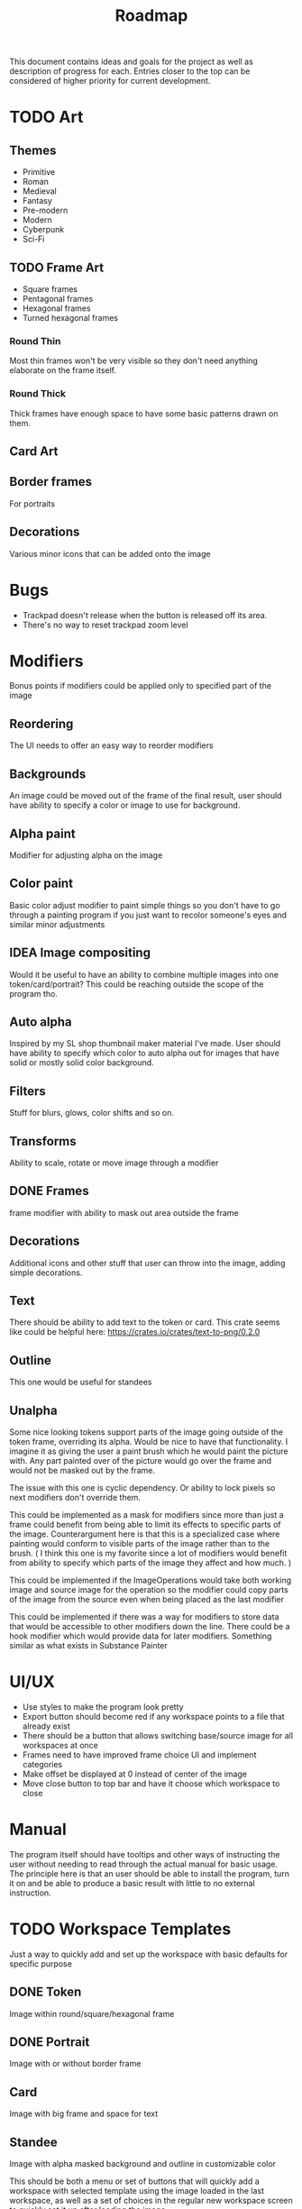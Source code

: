 #+title: Roadmap

This document contains ideas and goals for the project as well as description of progress for each. Entries closer to the top can be considered of higher priority for current development.

* TODO Art
** Themes
- Primitive
- Roman
- Medieval
- Fantasy
- Pre-modern
- Modern
- Cyberpunk
- Sci-Fi

** TODO Frame Art
- Square frames
- Pentagonal frames
- Hexagonal frames
- Turned hexagonal frames

*** Round Thin
Most thin frames won't be very visible so they don't need anything elaborate on the frame itself.

*** Round Thick
Thick frames have enough space to have some basic patterns drawn on them.

** Card Art

** Border frames
For portraits

** Decorations
Various minor icons that can be added onto the image

* Bugs
- Trackpad doesn't release when the button is released off its area.
- There's no way to reset trackpad zoom level

* Modifiers
Bonus points if modifiers could be applied only to specified part of the image

** Reordering
The UI needs to offer an easy way to reorder modifiers

** Backgrounds
An image could be moved out of the frame of the final result, user should have ability to specify a color or image to use for background.

** Alpha paint
Modifier for adjusting alpha on the image

** Color paint
Basic color adjust modifier to paint simple things so you don't have to go through a painting program if you just want to recolor someone's eyes and similar minor adjustments

** IDEA Image compositing
Would it be useful to have an ability to combine multiple images into one token/card/portrait? This could be reaching outside the scope of the program tho.

** Auto alpha
Inspired by my SL shop thumbnail maker material I've made. User should have ability to specify which color to auto alpha out for images that have solid or mostly solid color background.

** Filters
Stuff for blurs, glows, color shifts and so on.

** Transforms
Ability to scale, rotate or move image through a modifier

** DONE Frames
frame modifier with ability to mask out area outside the frame

** Decorations
Additional icons and other stuff that user can throw into the image, adding simple decorations.

** Text
There should be ability to add text to the token or card. This crate seems like could be helpful here: https://crates.io/crates/text-to-png/0.2.0

** Outline
This one would be useful for standees

** Unalpha
Some nice looking tokens support parts of the image going outside of the token frame, overriding its alpha. Would be nice to have that functionality. I imagine it as giving the user a paint brush which he would paint the picture with. Any part painted over of the picture would go over the frame and would not be masked out by the frame.

The issue with this one is cyclic dependency. Or ability to lock pixels so next modifiers don't override them.

This could be implemented as a mask for modifiers since more than just a frame could benefit from being able to limit its effects to specific parts of the image. Counterargument here is that this is a specialized case where painting would conform to visible parts of the image rather than to the brush. ( I think this one is my favorite since a lot of modifiers would benefit from ability to specify which parts of the image they affect and how much. )

This could be implemented if the ImageOperations would take both working image and source image for the operation so the modifier could copy parts of the image from the source even when being placed as the last modifier

This could be implemented if there was a way for modifiers to store data that would be accessible to other modifiers down the line. There could be a hook modifier which would provide data for later modifiers. Something similar as what exists in Substance Painter

* UI/UX
- Use styles to make the program look pretty
- Export button should become red if any workspace points to a file that already exist
- There should be a button that allows switching base/source image for all workspaces at once
- Frames need to have improved frame choice UI and implement categories
- Make offset be displayed at 0 instead of center of the image
- Move close button to top bar and have it choose which workspace to close

* Manual
The program itself should have tooltips and other ways of instructing the user without needing to read through the actual manual for basic usage. The principle here is that an user should be able to install the program, turn it on and be able to produce a basic result with little to no external instruction.

* TODO Workspace Templates
Just a way to quickly add and set up the workspace with basic defaults for specific purpose
** DONE Token
  Image within round/square/hexagonal frame
** DONE Portrait
  Image with or without border frame
** Card
  Image with big frame and space for text
** Standee
  Image with alpha masked background and outline in customizable color

This should be both a menu or set of buttons that will quickly add a workspace with selected template using the image loaded in the last workspace, as well as a set of choices in the regular new workspace screen to quickly set it up after loading the image.

* File browser
- Need to implement a way to have multiple file extension filters at the same time to properly display all supported image formats when opening a file
- Bookmarks for easier navigation
- Image preview area to allow user to see the selected image file

* TODO Image Source
** DONE URL source
User should be able to use url to obtain the image

** TODO Paste source
copy pasting image into the program

** Drag and drop support

* IDEA Screen capture
Would be cool to have built in screen capture tool.

* IDEA Animations
Support for creating animated tokens

Could be done by animating values of filters, or having a collection of filters for each key frame

* IDEA Project Saving
Once I implement animations, it will probably be a good idea to also implement a way of saving the project so the work is not lost if someone wants to tweak the animation.

* DONE Frame maker
Need a workspace mode which would be for making frames, probably with its own template. Tho, to signify that this mode is for making assets for the program itself, it could be a better idea to not shove it into workspaces since those are for making tokens and such. It could also be used for making decorations.

Then art can be created

- Implement folder/categories for token frames

* DONE Cache
Program needs to save cache with most recently used settings for workspaces, with support for templates. Cache needs to be saved for modifiers as well.

Values for program itself should be cached too.

This will likely be HashMap<ID, HashMap<String, String>> sort of structure where each part of the program would manage its own hashmap of things to be saved or loaded during update cycles. The final values for the hashmap could be an enum instead of a string. I think the keys can stay as some form of strings to not overcomplicate stuff.

* DONE Settings
- Choose color schemes
- Choose layout between divided space and tabs for workspaces
- Naming conventions
  This should give the user ability to set naming convention for different templates so user can add prefix, postfix or anything in between to the name for each template

* DONE Global project name
Aside from global path, user should be able to specify prefix, and possibly postfix for all exports so the individual workspace names are used mostly as distinguishers between the type

* DONE Adding Workspaces
Adding should be done through a button, which will add a faux workspace in which user will be able to choose either one of the loaded images from other workspaces or load a new one as a starting point

* DONE Layer support
Creating separate workflows for different outputs seems like unnecessary work. I think creating a layer workflow similar to painting programs would work best for supporting different output targets like tokens or cards.

Important to note is that this while there will be painting like features, painting isn't the goal of this program. Layers should work in a way that makes it easy to work with to create tokens, which I imagine is different than how it works in regular painting programs.

Layers should also make it easier to implement other features I want, serving a role of containers for modifiers, transformations and so on.

** DONE Properties
Each layer could have its own properties, those need to be displayed in most user friendly manner.

